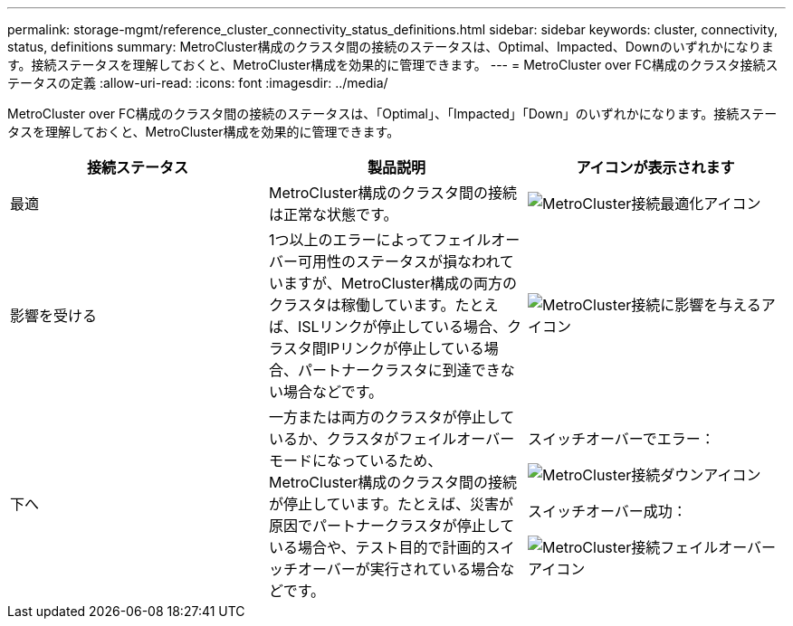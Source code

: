 ---
permalink: storage-mgmt/reference_cluster_connectivity_status_definitions.html 
sidebar: sidebar 
keywords: cluster, connectivity, status, definitions 
summary: MetroCluster構成のクラスタ間の接続のステータスは、Optimal、Impacted、Downのいずれかになります。接続ステータスを理解しておくと、MetroCluster構成を効果的に管理できます。 
---
= MetroCluster over FC構成のクラスタ接続ステータスの定義
:allow-uri-read: 
:icons: font
:imagesdir: ../media/


[role="lead"]
MetroCluster over FC構成のクラスタ間の接続のステータスは、「Optimal」、「Impacted」「Down」のいずれかになります。接続ステータスを理解しておくと、MetroCluster構成を効果的に管理できます。

|===
| 接続ステータス | 製品説明 | アイコンが表示されます 


 a| 
最適
 a| 
MetroCluster構成のクラスタ間の接続は正常な状態です。
 a| 
image:../media/metrocluster_connectivity_optimal.gif["MetroCluster接続最適化アイコン"]



 a| 
影響を受ける
 a| 
1つ以上のエラーによってフェイルオーバー可用性のステータスが損なわれていますが、MetroCluster構成の両方のクラスタは稼働しています。たとえば、ISLリンクが停止している場合、クラスタ間IPリンクが停止している場合、パートナークラスタに到達できない場合などです。
 a| 
image:../media/metrocluster_connectivity_impacted.gif["MetroCluster接続に影響を与えるアイコン"]



 a| 
下へ
 a| 
一方または両方のクラスタが停止しているか、クラスタがフェイルオーバーモードになっているため、MetroCluster構成のクラスタ間の接続が停止しています。たとえば、災害が原因でパートナークラスタが停止している場合や、テスト目的で計画的スイッチオーバーが実行されている場合などです。
 a| 
スイッチオーバーでエラー：

image::../media/metrocluster_connectivity_down.gif[MetroCluster接続ダウンアイコン]

スイッチオーバー成功：

image::../media/metrocluster_connectivity_failover.gif[MetroCluster接続フェイルオーバーアイコン]

|===